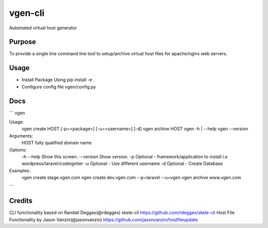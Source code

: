 vgen-cli
========

Automated virtual host generator


Purpose
-------

To provide a single line command line tool to setup/archive virtual host files for apache/nginx web servers.

Usage
-----

* Install Package Using pip install -e .

* Configure config file vgen/config.py

Docs
----

```
vgen

Usage:
  vgen create HOST [-p=<package>] [-u=<username>] [-d]
  vgen archive HOST
  vgen -h | --help
  vgen --version

Arguments:
  HOST  fully qualified domain name

Options:
  -h --help                        Show this screen.
  --version                        Show version.
  -p                               Optional - framework/application to install i.e wordpress/laravel/codeigniter
  -u                               Optional - Use different username
  -d                               Optional - Create Database

Examples:
  vgen create stage.vgen.com
  vgen create dev.vgen.com --p=laravel --u=vgen
  vgen archive www.vgen.com

```


Credits
-------

CLI functionality based on Randall Degges(@rdegges) skele-cli https://github.com/rdegges/skele-cli
Host File Functionality by Jason Vanzin(@jasonvanzin) https://github.com/jasonvanzin/hostfileupdate